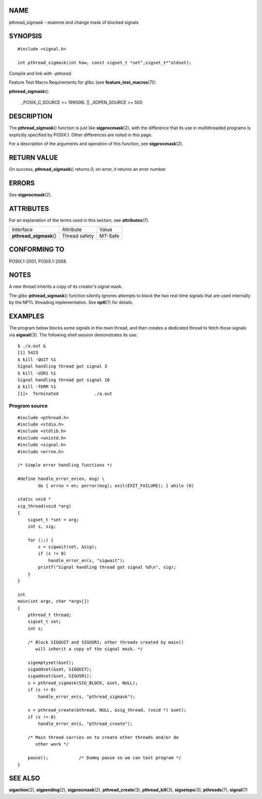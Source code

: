 NAME
====

pthread_sigmask - examine and change mask of blocked signals

SYNOPSIS
========

::

   #include <signal.h>

   int pthread_sigmask(int how, const sigset_t *set",sigset_t*"oldset);

Compile and link with *-pthread*.

Feature Test Macro Requirements for glibc (see
**feature_test_macros**\ (7)):

**pthread_sigmask**\ ():

   \_POSIX_C_SOURCE >= 199506L \|\| \_XOPEN_SOURCE >= 500

DESCRIPTION
===========

The **pthread_sigmask**\ () function is just like **sigprocmask**\ (2),
with the difference that its use in multithreaded programs is explicitly
specified by POSIX.1. Other differences are noted in this page.

For a description of the arguments and operation of this function, see
**sigprocmask**\ (2).

RETURN VALUE
============

On success, **pthread_sigmask**\ () returns 0; on error, it returns an
error number.

ERRORS
======

See **sigprocmask**\ (2).

ATTRIBUTES
==========

For an explanation of the terms used in this section, see
**attributes**\ (7).

======================= ============= =======
Interface               Attribute     Value
**pthread_sigmask**\ () Thread safety MT-Safe
======================= ============= =======

CONFORMING TO
=============

POSIX.1-2001, POSIX.1-2008.

NOTES
=====

A new thread inherits a copy of its creator's signal mask.

The glibc **pthread_sigmask**\ () function silently ignores attempts to
block the two real-time signals that are used internally by the NPTL
threading implementation. See **nptl**\ (7) for details.

EXAMPLES
========

The program below blocks some signals in the main thread, and then
creates a dedicated thread to fetch those signals via **sigwait**\ (3).
The following shell session demonstrates its use:

::

   $ ./a.out &
   [1] 5423
   $ kill -QUIT %1
   Signal handling thread got signal 3
   $ kill -USR1 %1
   Signal handling thread got signal 10
   $ kill -TERM %1
   [1]+  Terminated              ./a.out

Program source
--------------

::

   #include <pthread.h>
   #include <stdio.h>
   #include <stdlib.h>
   #include <unistd.h>
   #include <signal.h>
   #include <errno.h>

   /* Simple error handling functions */

   #define handle_error_en(en, msg) \
           do { errno = en; perror(msg); exit(EXIT_FAILURE); } while (0)

   static void *
   sig_thread(void *arg)
   {
       sigset_t *set = arg;
       int s, sig;

       for (;;) {
           s = sigwait(set, &sig);
           if (s != 0)
               handle_error_en(s, "sigwait");
           printf("Signal handling thread got signal %d\n", sig);
       }
   }

   int
   main(int argc, char *argv[])
   {
       pthread_t thread;
       sigset_t set;
       int s;

       /* Block SIGQUIT and SIGUSR1; other threads created by main()
          will inherit a copy of the signal mask. */

       sigemptyset(&set);
       sigaddset(&set, SIGQUIT);
       sigaddset(&set, SIGUSR1);
       s = pthread_sigmask(SIG_BLOCK, &set, NULL);
       if (s != 0)
           handle_error_en(s, "pthread_sigmask");

       s = pthread_create(&thread, NULL, &sig_thread, (void *) &set);
       if (s != 0)
           handle_error_en(s, "pthread_create");

       /* Main thread carries on to create other threads and/or do
          other work */

       pause();            /* Dummy pause so we can test program */
   }

SEE ALSO
========

**sigaction**\ (2), **sigpending**\ (2), **sigprocmask**\ (2),
**pthread_create**\ (3), **pthread_kill**\ (3), **sigsetops**\ (3),
**pthreads**\ (7), **signal**\ (7)
